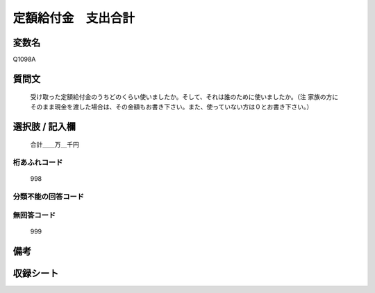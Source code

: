 .. title:: Q1098A
.. rst-cllass:: item
====================================================================================================
定額給付金　支出合計
====================================================================================================

.. rst-class:: varname
変数名
==================

Q1098A

.. rst-class:: question
質問文
==================


   受け取った定額給付金のうちどのくらい使いましたか。そして、それは誰のために使いましたか。（注 家族の方にそのまま現金を渡した場合は、その金額もお書き下さい。また、使っていない方は０とお書き下さい。）



.. rst-class:: answer
選択肢 / 記入欄
======================

  合計＿＿万＿千円



.. rst-class:: overflow
桁あふれコード
-------------------------------
  998


.. rst-class:: not_available
分類不能の回答コード
-------------------------------------
  


.. rst-class:: not_available
無回答コード
-------------------------------------
  999


.. rst-class:: bikou
備考
==================



.. rst-class:: include_sheet
収録シート
=======================================
.. hlist::
   :columns: 3
   
   
   * p17_3
   
   


.. index:: Q1098A